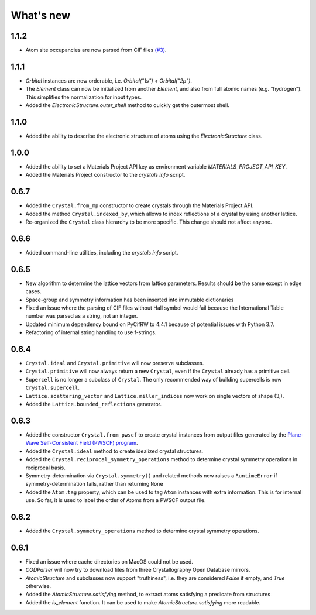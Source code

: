 
What's new
==========

1.1.2
-----

* Atom site occupancies are now parsed from CIF files `(#3) <https://github.com/LaurentRDC/crystals/issues/3>`_.

1.1.1
-----

* `Orbital` instances are now orderable, i.e. `Orbital("1s") < Orbital("2p")`.
* The `Element` class can now be initialized from another `Element`, and also from full atomic names (e.g. "hydrogen"). This simplifies the normalization for input types.
* Added the `ElectronicStructure.outer_shell` method to quickly get the outermost shell.

1.1.0
-----

* Added the ability to describe the electronic structure of atoms using the `ElectronicStructure` class.

1.0.0
-----

* Added the ability to set a Materials Project API key as environment variable `MATERIALS_PROJECT_API_KEY`.
* Added the Materials Project constructor to the `crystals info` script.

0.6.7
-----

* Added the ``Crystal.from_mp`` constructor to create crystals through the Materials Project API.
* Added the method ``Crystal.indexed_by``, which allows to index reflections of a crystal by using another lattice.
* Re-organized the ``Crystal`` class hierarchy to be more specific. This change should not affect anyone.

0.6.6
-----

* Added command-line utilities, including the `crystals info` script.

0.6.5
-----

* New algorithm to determine the lattice vectors from lattice parameters. Results should be the same except in edge cases.
* Space-group and symmetry information has been inserted into immutable dictionaries
* Fixed an issue where the parsing of CIF files without Hall symbol would fail because the International Table number was parsed as a string, not an integer.
* Updated minimum dependency bound on PyCifRW to 4.4.1 because of potential issues with Python 3.7.
* Refactoring of internal string handling to use f-strings.

0.6.4
-----

* ``Crystal.ideal`` and ``Crystal.primitive`` will now preserve subclasses.
* ``Crystal.primitive`` will now always return a new ``Crystal``, even if the ``Crystal`` already has a primitive cell.
* ``Supercell`` is no longer a subclass of ``Crystal``. The only recommended way of building supercells is now ``Crystal.supercell``.
* ``Lattice.scattering_vector`` and ``Lattice.miller_indices`` now work on single vectors of shape (3,).
* Added the ``Lattice.bounded_reflections`` generator. 


0.6.3
-----

* Added the constructor ``Crystal.from_pwscf`` to create crystal instances from output files generated by the `Plane-Wave Self-Consistent Field (PWSCF) program <https://www.quantum-espresso.org/Doc/pw_user_guide/>`_.  
* Added the ``Crystal.ideal`` method to create idealized crystal structures.
* Added the ``Crystal.reciprocal_symmetry_operations`` method to determine crystal symmetry operations in reciprocal basis.
* Symmetry-determination via ``Crystal.symmetry()`` and related methods now raises a ``RuntimeError`` if symmetry-determination fails, rather than returning ``None``
* Added the ``Atom.tag`` property, which can be used to tag ``Atom`` instances with extra information. This is for internal use. So far, it is used to label the order of Atoms from a PWSCF output file.

0.6.2
-----

* Added the ``Crystal.symmetry_operations`` method to determine crystal symmetry operations.

0.6.1
-----

* Fixed an issue where cache directories on MacOS could not be used.
* `CODParser` will now try to download files from three Crystallography Open Database mirrors.
* `AtomicStructure` and subclasses now support "truthiness", i.e. they are considered `False` if empty, and `True` otherwise.
* Added the `AtomicStructure.satisfying` method, to extract atoms satisfying a predicate from structures
* Added the `is_element` function. It can be used to make `AtomicStructure.satisfying` more readable.